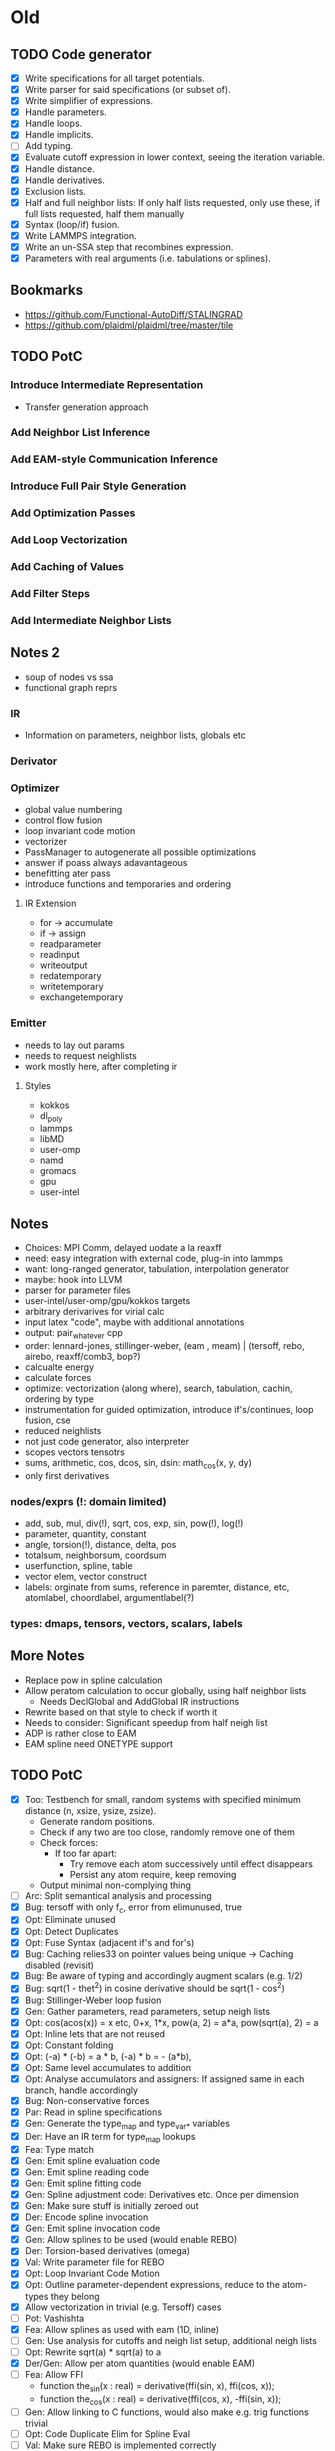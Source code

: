 * Old
** TODO Code generator
 - [X] Write specifications for all target potentials.
 - [X] Write parser for said specifications (or subset of).
 - [X] Write simplifier of expressions.
 - [X] Handle parameters.
 - [X] Handle loops.
 - [X] Handle implicits.
 - [ ] Add typing.
 - [X] Evaluate cutoff expression in lower context, seeing the iteration variable.
 - [X] Handle distance.
 - [X] Handle derivatives.
 - [X] Exclusion lists.
 - [X] Half and full neighbor lists: If only half lists requested, only use these, if full lists requested, half them manually
 - [X] Syntax (loop/if) fusion.
 - [X] Write LAMMPS integration.
 - [X] Write an un-SSA step that recombines expression.
 - [X] Parameters with real arguments (i.e. tabulations or splines).
** Bookmarks
 - https://github.com/Functional-AutoDiff/STALINGRAD
 - https://github.com/plaidml/plaidml/tree/master/tile
** TODO PotC
*** Introduce Intermediate Representation
 - Transfer generation approach
*** Add Neighbor List Inference
*** Add EAM-style Communication Inference
*** Introduce Full Pair Style Generation
*** Add Optimization Passes
*** Add Loop Vectorization
*** Add Caching of Values
*** Add Filter Steps
*** Add Intermediate Neighbor Lists
** Notes 2
 - soup of nodes vs ssa
 - functional graph reprs
*** IR
 - Information on parameters, neighbor lists, globals etc
*** Derivator
*** Optimizer
 - global value numbering
 - control flow fusion
 - loop invariant code motion
 - vectorizer
 - PassManager to autogenerate all possible optimizations
 - answer if poass always adavantageous
 - benefitting ater pass
 - introduce functions and temporaries and ordering
**** IR Extension
 - for -> accumulate
 - if -> assign
 - readparameter
 - readinput
 - writeoutput
 - redatemporary
 - writetemporary
 - exchangetemporary
*** Emitter
 - needs to lay out params
 - needs to request neighlists
 - work mostly here, after completing ir
**** Styles
 - kokkos
 - dl_poly
 - lammps
 - libMD
 - user-omp
 - namd
 - gromacs
 - gpu
 - user-intel
** Notes
 - Choices: MPI Comm, delayed uodate a la reaxff
 - need: easy integration with external code, plug-in into lammps
 - want: long-ranged generator, tabulation, interpolation generator
 - maybe: hook into LLVM
 - parser for parameter files
 - user-intel/user-omp/gpu/kokkos targets
 - arbitrary derivarives for virial calc
 - input latex "code", maybe with additional annotations
 - output: pair_whatever cpp
 - order: lennard-jones, stillinger-weber, (eam , meam) | (tersoff, rebo, airebo, reaxff/comb3, bop?)
 - calcualte energy
 - calculate forces
 - optimize: vectorization (along where), search, tabulation, cachin, ordering by type
 - instrumentation for guided optimization, introduce if's/continues, loop fusion, cse
 - reduced neighlists
 - not just code generator, also interpreter
 - scopes vectors tensotrs
 - sums, arithmetic, cos, dcos, sin, dsin: math_cos(x, y, dy)
 - only first derivatives
*** nodes/exprs (!: domain limited)
 + add, sub, mul, div(!), sqrt, cos, exp, sin, pow(!), log(!)
 - parameter, quantity, constant
 - angle, torsion(!), distance, delta, pos
 - totalsum, neighborsum, coordsum
 - userfunction, spline, table
 - vector elem, vector construct
 - labels: orginate from sums, reference in paremter, distance, etc, atomlabel, choordlabel, argumentlabel(?)
*** types: dmaps, tensors, vectors, scalars, labels
** More Notes
 - Replace pow in spline calculation
 - Allow peratom calculation to occur globally, using half neighbor lists
   - Needs DeclGlobal and AddGlobal IR instructions
 - Rewrite based on that style to check if worth it
 - Needs to consider: Significant speedup from half neigh list
 - ADP is rather close to EAM
 - EAM spline need ONETYPE support
** TODO PotC
 - [X] Too: Testbench for small, random systems with specified minimum distance (n, xsize, ysize, zsize).
   - Generate random positions.
   - Check if any two are too close, randomly remove one of them
   - Check forces:
     - If too far apart:
       - Try remove each atom successively until effect disappears
       - Persist any atom require, keep removing
   - Output minimal non-complying thing
 - [ ] Arc: Split semantical analysis and processing
 - [X] Bug: tersoff with only f_c, error from elimunused, true
 - [X] Opt: Eliminate unused
 - [X] Opt: Detect Duplicates
 - [X] Opt: Fuse Syntax (adjacent if's and for's)
 - [X] Bug: Caching relies33 on pointer values being unique -> Caching disabled (revisit)
 - [X] Bug: Be aware of typing and accordingly augment scalars (e.g. 1/2)
 - [X] Bug: sqrt(1 - thet^2) in cosine derivative should be sqrt(1 - cos^2)
 - [X] Bug: Stillinger-Weber loop fusion
 - [X] Gen: Gather parameters, read parameters, setup neigh lists
 - [X] Opt: cos(acos(x)) = x etc, 0+x, 1*x, pow(a, 2) = a*a, pow(sqrt(a), 2) = a
 - [X] Opt: Inline lets that are not reused
 - [X] Opt: Constant folding
 - [X] Opt: (-a) * (-b) = a * b, (-a) * b = - (a*b), 
 - [X] Opt: Same level accumulates to addition
 - [X] Opt: Analyse accumulators and assigners: If assigned same in each branch, handle accordingly
 - [X] Bug: Non-conservative forces
 - [X] Par: Read in spline specifications
 - [X] Gen: Generate the type_map and type_var_* variables
 - [X] Der: Have an IR term for type_map lookups
 - [X] Fea: Type match
 - [X] Gen: Emit spline evaluation code
 - [X] Gen: Emit spline reading code
 - [X] Gen: Emit spline fitting code
 - [X] Gen: Spline adjustment code: Derivatives etc. Once per dimension
 - [X] Gen: Make sure stuff is initially zeroed out
 - [X] Der: Encode spline invocation
 - [X] Gen: Emit spline invocation code
 - [X] Gen: Allow splines to be used (would enable REBO)
 - [X] Der: Torsion-based derivatives (omega)
 - [X] Val: Write parameter file for REBO
 - [X] Opt: Loop Invariant Code Motion
 - [X] Opt: Outline parameter-dependent expressions, reduce to the atom-types they belong
 - [X] Allow vectorization in trivial (e.g. Tersoff) cases
 - [ ] Pot: Vashishta
 - [X] Fea: Allow splines as used with eam (1D, inline)
 - [ ] Gen: Use analysis for cutoffs and neigh list setup, additional neigh lists
 - [ ] Opt: Rewrite sqrt(a) * sqrt(a) to a
 - [X] Der/Gen: Allow per atom quantities (would enable EAM)
 - [ ] Fea: Allow FFI
   - function the_sin(x : real) = derivative(ffi(sin, x), ffi(cos, x));
   - function the_cos(x : real) = derivative(ffi(cos, x), -ffi(sin, x));
 - [ ] Gen: Allow linking to C functions, would also make e.g. trig functions trivial
 - [ ] Opt: Code Duplicate Elim for Spline Eval
 - [ ] Val: Make sure REBO is implemented correctly
   - Start by with bij=1, then bij=pi_rc, then bij=pi_rc+pij+pji, then bij=pi_rc+pij+pji+pi_dh
 - [ ] Fea: Splines with integer nodes do not require the same search approach
 - [ ] Gen: Allow optional per-atom data (e.g. charge, normal)
 - [X] Bug: Make sure IRIdentifier comparison is correct
 - [X] Gen: Allow ghost neighbor lists (would enable REBO)
 - [X] Opt: Simplification of a * x / x
 - [ ] Opt: x + a - x
 - [ ] Gen/Der: Proper variable naming
 - [X] Gen: Allow halving of neighbor lists
 - [ ] Gen: Handle newton on/off (Pairwise)
 - [ ] Der: Generate functions that do forward, reverse and both
 - [ ] Der: Allow max/min, would enable AIREBO
 - [ ] Gen: Allow tabulated functions to be used (would enable EAM)
 - [ ] Gen: Allow random functions (would enable DPD), make sure that same random value is used
   - should be possible easily by erring out when mode != both
 - [ ] Gen: Allow 2/3-matrices/vectors (would enable Gayberne)
 - [ ] Allow caching of values
 - [ ] Allow binning by types
 - [ ] Opt: Shorten neighbor list first, then reuse that later
 - [X] Gen: Target Vanilla LAMMPS
 - [ ] Gen: Target Just-In-Time Vanilla LAMMPS
 - [X] Gen: Target USER-INTEL LAMMPS
 - [ ] Gen: Target OpenKIM
 - [X] Gen: Target KOKKOS
 - [ ] Gen: Allow just-in-time call to generator (dlopen etc)
 - [ ] Lol: Unicode support for sums, symbols etc
 - [ ] Wsh: Targets: LAMMPS, KIM, GULP (?), DL_POLY (?), CP2K
 - [ ] Gen: Allow for mapped lookup to struct like tersoff
 - [ ] Opt: Flow analysis of identical values computed in different loops
 - [ ] Opt: Infer: > 0, >= 0, < 0, <= 0. Allows rewrite of pow(a, b-1) to pow(a, b) / 
 - [ ] Arc: Merge IR and input lang
 - [ ] Fea: Check if functions or lets shadow stuff
 - [ ] Fea: Use static memory allocation if possible
 - [ ] Fea: propagate zeros through the code.
 - [X] Fea: Ranges in spline assignments
 - [ ] Fea: Per-atom virials
 - [ ] Fea: Charge support
 - [ ] Fea: Type checking
 - [ ] Identify potentially useful potential variants
 - [ ] Generate multithreaded/offloadable implementation for USER-INTEL
 - [ ] Perform vectorization: Along i, along j, along i and j, each batched or unbatched
 - [ ] Consider vectorization at lower levels
 - [ ] Vec: Specialize on number of ntypes: 1, 8/16 (can shuffle), etc.
 - [ ] Vec: What do nbor_pack_width and three_body_neighbor do?
 - [ ] Fea: Allow range-based sums
 - [ ] Fea: Skip lists, i.e. respect ilist and inum
** Testing
 - Allow automatic modification of lammps input files
   - To get a trajectory/initial configuration out
   - To run using different packages and codes for benchmarking
 - Allow for test runs: Each timestep, compute error etc
** <2019-02-14 Do>
- [X] Zero out peratom initially
  - Ideally just on loop up to nall. Do not have nall available right now.
  - Make nall a lookup? then have a corresponding loop?
- [X] setup comm_forward, comm_reverse in ctor
- [X] generate packing/unpacking functions
- [X] add the pointers to the header
- [X] add the init to the ctor
- [X] add the enlargement to the compute prologue
- [X] Allow half trick if: neighbors are symmetric, peratom is a pure sum
- [X] Pattern match the sum, symmetric if the sum cutoff is constant
- [X] Make it actually generate ghost and half if only those are needed
- [X] Make sure things get flipped correctly in the forward pass
- [X] Make sure the correct two (!) adjoints are used in the reverse pass
- [X] Investigate why tersoff got slower (ffast-math, probably)
** <2019-01-23 Mi> 
- [ ] Add analysis to find peratom, i.e. function x(a : atom) = sum(b: neighbors(...)) foo(a, b)
- [ ] Mark peratom values somehow, to handle them when they are encountered
  - [ ] Maybe add a "derivation options" and "derivation result" structure?
- [ ] To we want to consider multi-dim peratom? I.e. peratom(a: atom; b: atom_type) or peratom(a: atom; b: spatial_direction; c: spatial_direction) symmetric(b, c) = 
- [X] Add IR bits for communication,
  - [X] CommunicateGlobalAccIRStmt { direction, variables }
  - [X] DeclGlobalAccIRStmt { variables }
  - [X] AccIRStmt
- [X] Generate code as compute peratom, communicate, compute rest, compute derivatives, communicate, copute peratom derivatives
- [X] Figure out how this acts together with other optimizations, i.e. how to reorder appropriately
- [ ] Add support for this kind of structure in intel and kokkos
** <2019-03-07 Do>
 - [ ] Only copy over needed files: I.e. src/* MAKE recursively src/Obj_*
 - [ ] Proper testing/benchmarking for KNL/intel
 - [X] Proper packing for intel, s.t. single prec works
   - Either gather_double (easiest), or param<dtype>, or fc.param?
 - [X] Mixed precision support
 - [ ] Proper testing/benchmarking for Kokkos
 - [X] debug s/w
 - [X] Fix the AVX-512 CD stuff
 - [ ] Use the more clever CD stuff - i.e. permute first, then only *1* gather/scatter
** <2019-02-20 Mi> 
- [X] Handle pure functions appropriately
- [X] Make Intel vector arch agnostic
  - Use abstraction library from the airebo effort, should go flawlessly
  - Open: Casts, Comparisons, Conflict Code, BinOps
- [ ] Add multi-precision support
  - Propagate from force accumulation:
  - If it is accumulated into force or energy, leave it precise
  - If it is an accumulator that is added to force or energy, leave it precise
  - If it is any other quantity (including sums) leave it lower precision
- [ ] Add KIM support
  - Look at what AIREBO does, what LennardJones / Morse do
  - Do we need this if LAMMPS is a KIM calculator?
- [ ] Add caching
  - ForwardWillReverse, ReverseWithForward
  - Work iff we know that there is just one level of stuff in between
  - I.e. if we have hit this Expr with "Both" or (potentially) "Reverse"
  - Need notion of "short" loops to do this well
  - Need notion of temp_force to do so...
    - Is this the same mechanism as I use for loops, but overridable?
    - I.e. execute for "both", but w/ a different target, then later updating that target?
- [ ] Refactor the gen phase, getting away from "cb"
- [ ] Add pair style/jit support
  - Requires a decent interface definition
  - i.e. what does lammps do vs what my code does
- [ ] Figure out how to do hessians
  - just have a callback that tallies things up
  - and then have a fix that is invokes there, which manages per-atom hash tables
  - communicate these hash tables and tally them up
  - have a file pattern, "outfile.%1$d.%2$d" which is where the hessian gets written to,
    based on the rank and the timestep 
- [ ] Make peratom and multiple loop work with intel and kokkos
  - Just pragma omp for schedule static?
  - No: Need upper boundary for vectorization
  - Kokkos: Need setup for comm and shit, as well as detection for reduction vs none.
  - Effectively, Kokkos needs to only ever have one accumulator "leaving".
    - Maybe: Push the AccEnergy one level down, and do reduction based on that?
- [ ] Add deduction for master cutoff
- [ ] Add global neighbor list support
- [ ] Add support for more potentials (MEAM (=EAM), Vashishta (=SW), ADP (=EAM))
- [ ] Add FFI support
- [ ] Add unit support?
- [ ] Refactor gen phase
  - AddMethod() AddClass()
  - EmitInto()
- [ ] Particle Energy Support
  - During der: Mark sums that still have energy units
    - Summation is fine, multiplication w/ literal is fine (carry along)
    - Anything else is no bueno.
    - Assign force accordingly, given the atoms in scope
- [ ] Particle Virial Support
  - Needs to occur whenever force is applied (or accumulated)
  - 
- [ ] Master Cutoff in potential file?
- [ ] Be more clever about forward/reverse join
  - E.g. if we do not perform a force update inside, join forward
  - If we do perform a force update inside, join backwards
* Features [1/24]
- [ ] Vashishta, EDIP, REBO, BOP, AIREBO
- [ ] More gen styles: openkim, openmm, libmd, dl_poly, user-omp, namd, gromacs, stand-alone, gulp, cp2k
- [ ] Make sure the generation is correct when having multiple, inter-dependent peratoms
- [ ] Typing
- [ ] Caching
- [ ] Intermediate Neighbor List / Precise Neighbor List
- [ ] Try other parameter handling (struct and/or single precision packing)
- [ ] Vectorize other loops, batch loops, compress loops etc
- [ ] Arbitrary derivatives: Param derivs, higher-order derivs, hessians
- [ ] Per-Atom virials
- [ ] Per-Atom energy
- [ ] Input: Parse LaTeX, or unicode
- [ ] Deduce Master Cutoff or put into input file
- [ ] Search expressable, min, max
- [ ] Testbench: With random configs, and with captures stuff, compute error from ground truth.
- [ ] More per-atom parameters (normal/charge)
- [ ] JIT
- [ ] Allow sums over ranges, parameters over ranges etc
- [ ] Support skip lists
** Small [0/21]
- [ ] Additional Types: Vectors, Tensors, Matrices
- [ ] Units
- [ ] User-Defined Per-Atom assignments
- [ ] Neighbor List Deductions, Master Cutoff in input or parameter file
- [ ] Interpreter
- [ ] Improve fusing: Prefer merging non-force with non-force, force with force
- [ ] Proper mixed precision support
- [ ] Cheaper test env initialization
- [ ] Proper testing/benchmarking for KNL/intel and kokkos
- [ ] More clever CD stuff - permute before scatter
- [ ] Deduce peratom, needs symmetry info
- [ ] Multi-Dim peratom (indexed by e.g. type or position)
- [ ] Inline 1-D spline calculation, including ONETYPE support
- [ ] x + a - x -> a
- [ ] Emit functions, do not inline everything
- [ ] Random functions (only work with kBoth...)
- [ ] Infer range of certain values (i.e. in particular "positive" and "strictly positive"), or assert at certain points
- [ ] Merge IR and input lang
- [ ] Refactor gen or parser
- [ ] Propagate zero when optimizing (i.e. add more if (x == 0) where appropriate)
- [ ] Offload support w/ USER-INTEL
- [ ] Specialize on ntypes when vectorizing (1, 2 (bit-sets etc), VL (permutes etc))
- [ ] What does nbor_pack_width do? three_body_neighbor->enables numneighhalf when full
** Bonus
- [ ] Torque
- [ ] FFI as a parameter kind?
** Done
- [X] FFI
* Make EIM work
* Make EAM/EIM/ADP work with USER-INTEL,
* Measure vector speed
* Optimize post-accumulator fusion
